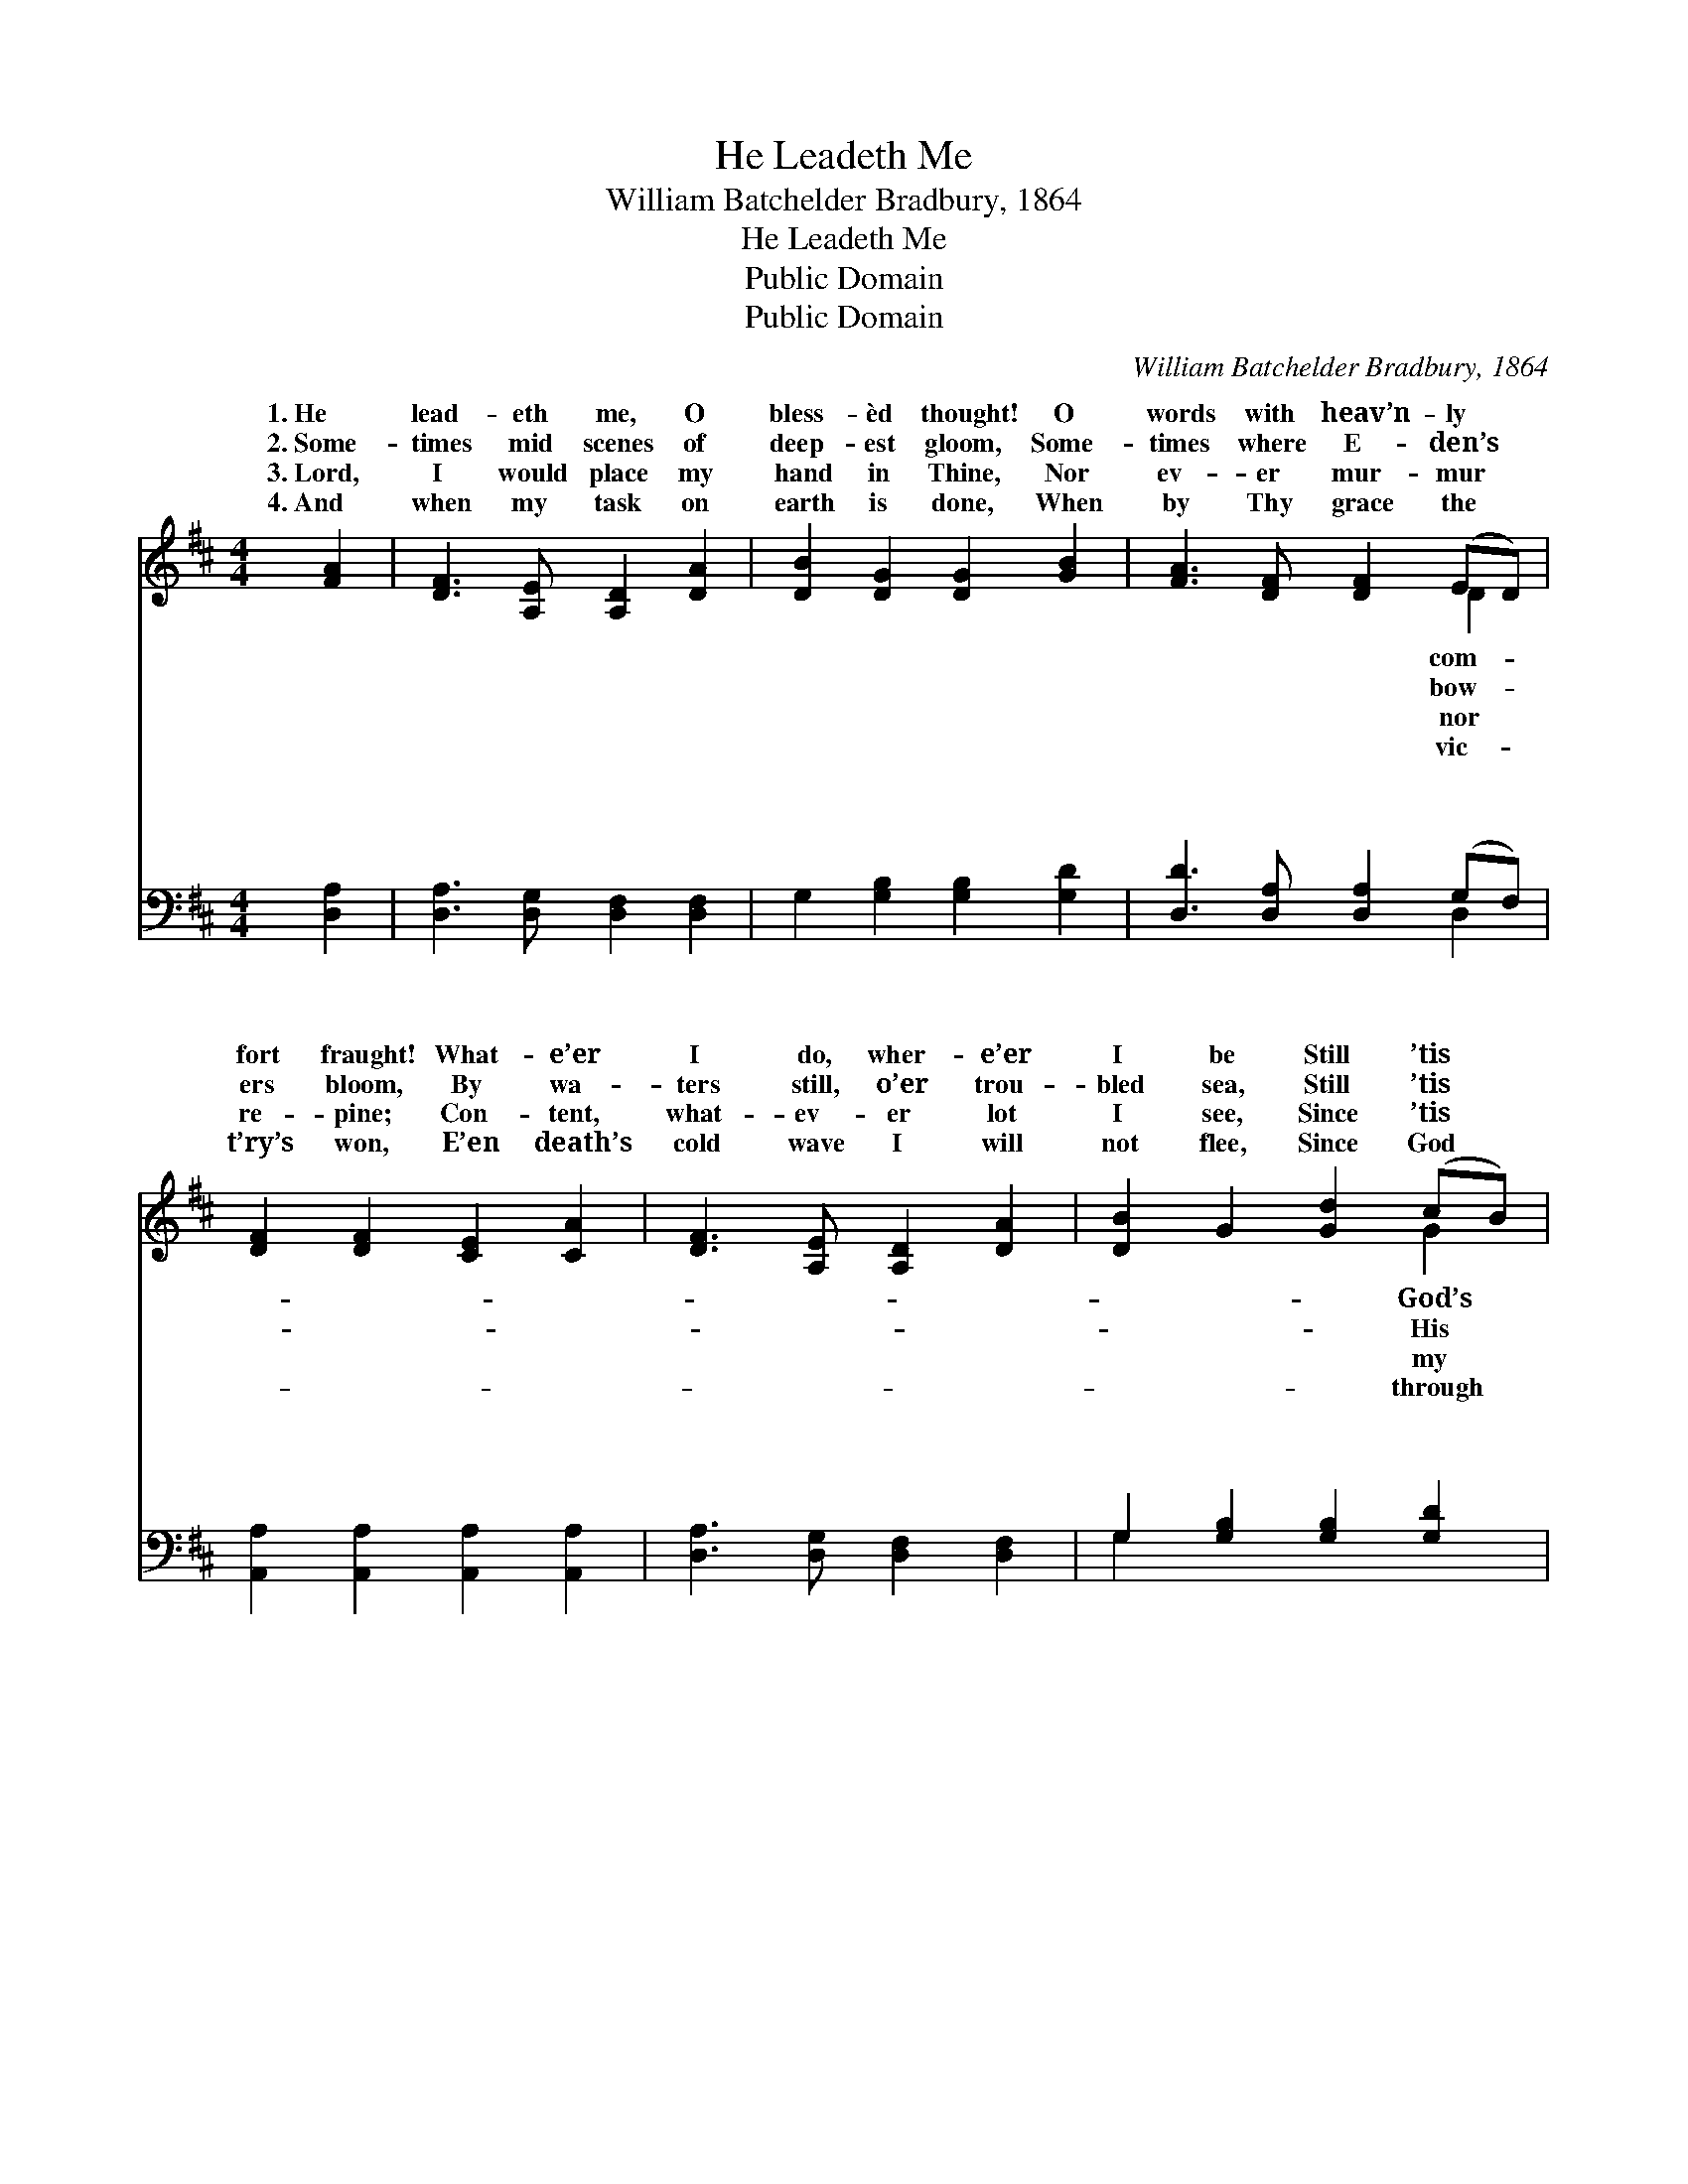 X:1
T:He Leadeth Me
T:William Batchelder Bradbury, 1864
T:He Leadeth Me
T:Public Domain
T:Public Domain
C:William Batchelder Bradbury, 1864
Z:Public Domain
%%score ( 1 2 ) ( 3 4 )
L:1/8
M:4/4
K:D
V:1 treble 
V:2 treble 
V:3 bass 
V:4 bass 
V:1
 [FA]2 | [DF]3 [A,E] [A,D]2 [DA]2 | [DB]2 [DG]2 [DG]2 [GB]2 | [FA]3 [DF] [DF]2 (ED) | %4
w: 1.~He|lead- eth me, O|bless- èd thought! O|words with heav’n- ly *|
w: 2.~Some-|times mid scenes of|deep- est gloom, Some-|times where E- den’s *|
w: 3.~Lord,|I would place my|hand in Thine, Nor|ev- er mur- mur *|
w: 4.~And|when my task on|earth is done, When|by Thy grace the *|
 [DF]2 [DF]2 [CE]2 [CA]2 | [DF]3 [A,E] [A,D]2 [DA]2 | [DB]2 G2 [Gd]2 (cB) | %7
w: fort fraught! What- e’er|I do, wher- e’er|I be Still ’tis *|
w: ers bloom, By wa-|ters still, o’er trou-|bled sea, Still ’tis *|
w: re- pine; Con- tent,|what- ev- er lot|I see, Since ’tis *|
w: t’ry’s won, E’en death’s|cold wave I will|not flee, Since God *|
 [FA]2 [DF]2 ([DF][CE])([B,D][CE]) | [DF]3 [CE] D3 |:"^Refrain" [FA]2 | [FA]2 [Dd]2 [Ec]2 [Ae]2 | %11
w: hand that lead- * eth *|me. * *|||
w: hand that lead- * eth *|me. * *|||
w: God that lead- * eth *|me. * *|||
w: Jor- dan lead- * eth *|me. * *|||
 [Ad]2 (cB) [FA]2 [GB]2 | [FA]2 [DF]2 ([DF][CE])([B,D][CE]) | [DF]2 [DF]2 [CE]2 :| [DF]3 [CE] D4 |] %15
w: ||||
w: ||||
w: ||||
w: ||||
V:2
 x2 | x8 | x8 | x6 D2 | x8 | x8 | x6 G2 | x8 | x4 D3 |: x2 | x8 | x2 G2 x4 | x8 | x6 :| x4 D4 |] %15
w: |||com-|||God’s|||||||||
w: |||bow-|||His|||||||||
w: |||nor|||my|||||||||
w: |||vic-|||through|||||||||
V:3
 [D,A,]2 | [D,A,]3 [D,G,] [D,F,]2 [D,F,]2 | G,2 [G,B,]2 [G,B,]2 [G,D]2 | %3
w: ~|~ ~ ~ ~|~ ~ ~ ~|
w: ~|~ ~ ~ ~|~ ~ ~ ~|
 [D,D]3 [D,A,] [D,A,]2 (G,F,) | [A,,A,]2 [A,,A,]2 [A,,A,]2 [A,,A,]2 | %5
w: ~ ~ ~ ~ *|~ ~ ~ ~|
w: ~ ~ ~ ~ *|~ ~ ~ ~|
 [D,A,]3 [D,G,] [D,F,]2 [D,F,]2 | G,2 [G,B,]2 [G,B,]2 [G,D]2 | [D,D]2 [D,A,]2 [B,,B,]2 [B,,F,]2 | %8
w: ~ ~ ~ ~|~ ~ ~ ~|~ ~ ~ ~|
w: ~ ~ ~ ~|~ ~ ~ ~|~ ~ ~ ~|
 [A,,A,]3 [A,,G,] [D,F,]3 |: [D,A,]2 | [D,D]2 [F,A,]2 A,2 [G,C]2 | [F,D]2 [G,D]2 [D,D]2 [D,D]2 | %12
w: ~ He lead-|eth|me, He lead- eth|me, By His own|
w: ~ His faith-|ful|follow- er I would|be, For by His|
 [D,D]2 [D,A,]2 [B,,B,]2 [B,,F,]2 | [A,,A,]2 [A,,A,]2 [A,,A,]2 :| [A,,A,]3 [A,,G,] [D,F,]4 |] %15
w: hand He lead- eth|me; * *||
w: hand He ~ ~|~ lead- eth|me. * *|
V:4
 x2 | x8 | x8 | x6 D,2 | x8 | x8 | G,2 x6 | x8 | x7 |: x2 | x8 | x8 | x8 | x6 :| x8 |] %15
w: |||~|||~|||||||||
w: |||~|||~|||||||||

